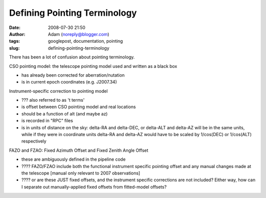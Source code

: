 Defining Pointing Terminology
#############################
:date: 2008-07-30 21:50
:author: Adam (noreply@blogger.com)
:tags: googlepost, documentation, pointing
:slug: defining-pointing-terminology

There has been a lot of confusion about pointing terminology.

.. raw:: html

   <ul>

.. raw:: html

   <li>

CSO pointing model: the telescope pointing model used and written as a
black box

.. raw:: html

   </li>

-  has already been corrected for aberration/nutation
-  is in current epoch coordinates (e.g. J2007.34)

.. raw:: html

   <li>

Instrument-specific correction to pointing model

.. raw:: html

   </li>

-  ??? also referred to as 't terms'
-  is offset between CSO pointing model and real locations
-  should be a function of alt (and maybe az)
-  is recorded in "RPC" files
-  is in units of distance on the sky: delta-RA and delta-DEC, or
   delta-ALT and delta-AZ will be in the same units, while if they were
   in coordinate units delta-RA and delta-AZ would have to be scaled by
   1/cos(DEC) or 1/cos(ALT) respectively

.. raw:: html

   <li>

FAZO and FZAO: Fixed Azimuth Offset and Fixed Zenith Angle Offset

-  these are ambiguously defined in the pipeline code
-  ???? FAZO/FZAO include both the functional instrument specific
   pointing offset and any manual changes made at the telescope [manual
   only relevant to 2007 observations]
-  ???? or are these JUST fixed offsets, and the instrument specific
   corrections are not included? Either way, how can I separate out
   manually-applied fixed offsets from fitted-model offsets?

.. raw:: html

   </li>

.. raw:: html

   </ul>

.. raw:: html

   </p>

